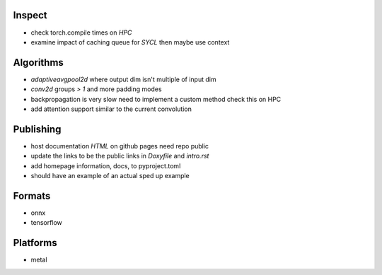 Inspect
~~~~~~~
- check torch.compile times on *HPC*
- examine impact of caching queue for *SYCL* then maybe use context

Algorithms
~~~~~~~~~~
- *adaptiveavgpool2d* where output dim isn't multiple of input dim
- *conv2d* groups *> 1* and more padding modes
- backpropagation is very slow need to implement a custom method check this on HPC
- add attention support similar to the current convolution

Publishing
~~~~~~~~~~
- host documentation *HTML* on github pages need repo public
- update the links to be the public links in *Doxyfile* and *intro.rst*
- add homepage information, docs, to pyproject.toml
- should have an example of an actual sped up example

Formats
~~~~~~~
- onnx
- tensorflow

Platforms
~~~~~~~~~
- metal
